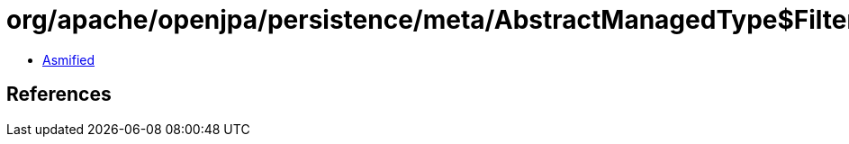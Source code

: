 = org/apache/openjpa/persistence/meta/AbstractManagedType$Filter.class

 - link:AbstractManagedType$Filter-asmified.java[Asmified]

== References

